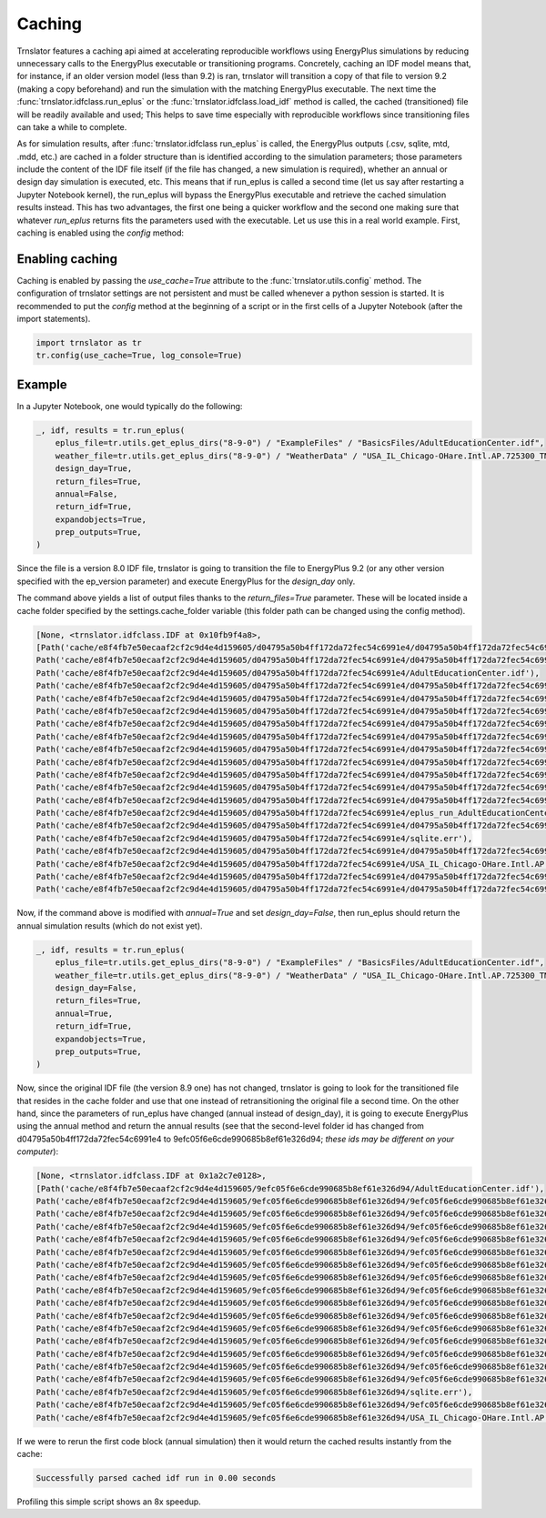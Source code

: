 Caching
=======

Trnslator features a caching api aimed at accelerating reproducible workflows using EnergyPlus simulations by reducing
unnecessary calls to the EnergyPlus executable or transitioning programs. Concretely, caching an IDF model means that,
for instance, if an older version model (less than 9.2) is ran, trnslator will transition a copy of that file to
version 9.2 (making a copy beforehand) and run the simulation with the matching EnergyPlus executable. The next time the
:func:`trnslator.idfclass.run_eplus` or the :func:`trnslator.idfclass.load_idf` method is called, the cached
(transitioned) file will be readily available and used; This helps to save time especially with reproducible workflows
since transitioning files can take a while to complete.

As for simulation results, after :func:`trnslator.idfclass run_eplus` is called, the EnergyPlus outputs (.csv, sqlite,
mtd, .mdd, etc.) are cached in a folder structure than is identified according to the simulation parameters; those
parameters include the content of the IDF file itself (if the file has changed, a new simulation is required), whether
an annual or design day simulation is executed, etc. This means that if run_eplus is called a second time (let us say
after restarting a Jupyter Notebook kernel), the run_eplus will bypass the EnergyPlus executable and retrieve the cached
simulation results instead. This has two advantages, the first one being a quicker workflow and the second one making
sure that whatever `run_eplus` returns fits the parameters used with the executable. Let us use this in a real world
example. First, caching is enabled using the `config` method:

Enabling caching
----------------

Caching is enabled by passing the `use_cache=True` attribute to the :func:`trnslator.utils.config` method. The
configuration of trnslator settings are not persistent and must be called whenever a python session is started. It is
recommended to put the `config` method at the beginning of a script or in the first cells of a Jupyter Notebook
(after the import statements).

.. code-block:: python

    import trnslator as tr
    tr.config(use_cache=True, log_console=True)

Example
-------

In a Jupyter Notebook, one would typically do the following:

.. code-block:: python

    _, idf, results = tr.run_eplus(
        eplus_file=tr.utils.get_eplus_dirs("8-9-0") / "ExampleFiles" / "BasicsFiles/AdultEducationCenter.idf",
        weather_file=tr.utils.get_eplus_dirs("8-9-0") / "WeatherData" / "USA_IL_Chicago-OHare.Intl.AP.725300_TMY3.epw",
        design_day=True,
        return_files=True,
        annual=False,
        return_idf=True,
        expandobjects=True,
        prep_outputs=True,
    )

Since the file is a version 8.0 IDF file, trnslator is going to transition the file to EnergyPlus 9.2 (or any other
version specified with the ep_version parameter) and execute EnergyPlus for the `design_day` only.

The command above yields a list of output files thanks to the `return_files=True` parameter. These will be located
inside a cache folder specified by the settings.cache_folder variable (this folder path can be changed using the config
method).

.. code-block:: python

    [None, <trnslator.idfclass.IDF at 0x10fb9f4a8>,
    [Path('cache/e8f4fb7e50ecaaf2cf2c9d4e4d159605/d04795a50b4ff172da72fec54c6991e4/d04795a50b4ff172da72fec54c6991e4tbl.csv'),
    Path('cache/e8f4fb7e50ecaaf2cf2c9d4e4d159605/d04795a50b4ff172da72fec54c6991e4/d04795a50b4ff172da72fec54c6991e4out.end'),
    Path('cache/e8f4fb7e50ecaaf2cf2c9d4e4d159605/d04795a50b4ff172da72fec54c6991e4/AdultEducationCenter.idf'),
    Path('cache/e8f4fb7e50ecaaf2cf2c9d4e4d159605/d04795a50b4ff172da72fec54c6991e4/d04795a50b4ff172da72fec54c6991e4out.dxf'),
    Path('cache/e8f4fb7e50ecaaf2cf2c9d4e4d159605/d04795a50b4ff172da72fec54c6991e4/d04795a50b4ff172da72fec54c6991e4out.eso'),
    Path('cache/e8f4fb7e50ecaaf2cf2c9d4e4d159605/d04795a50b4ff172da72fec54c6991e4/d04795a50b4ff172da72fec54c6991e4out.mtd'),
    Path('cache/e8f4fb7e50ecaaf2cf2c9d4e4d159605/d04795a50b4ff172da72fec54c6991e4/d04795a50b4ff172da72fec54c6991e4out.bnd'),
    Path('cache/e8f4fb7e50ecaaf2cf2c9d4e4d159605/d04795a50b4ff172da72fec54c6991e4/d04795a50b4ff172da72fec54c6991e4out.sql'),
    Path('cache/e8f4fb7e50ecaaf2cf2c9d4e4d159605/d04795a50b4ff172da72fec54c6991e4/d04795a50b4ff172da72fec54c6991e4out.mdd'),
    Path('cache/e8f4fb7e50ecaaf2cf2c9d4e4d159605/d04795a50b4ff172da72fec54c6991e4/d04795a50b4ff172da72fec54c6991e4tbl.htm'),
    Path('cache/e8f4fb7e50ecaaf2cf2c9d4e4d159605/d04795a50b4ff172da72fec54c6991e4/d04795a50b4ff172da72fec54c6991e4out.shd'),
    Path('cache/e8f4fb7e50ecaaf2cf2c9d4e4d159605/d04795a50b4ff172da72fec54c6991e4/d04795a50b4ff172da72fec54c6991e4out.expidf'),
    Path('cache/e8f4fb7e50ecaaf2cf2c9d4e4d159605/d04795a50b4ff172da72fec54c6991e4/d04795a50b4ff172da72fec54c6991e4out.err'),
    Path('cache/e8f4fb7e50ecaaf2cf2c9d4e4d159605/d04795a50b4ff172da72fec54c6991e4/eplus_run_AdultEducationCenter.idf_2020_02_27.log'),
    Path('cache/e8f4fb7e50ecaaf2cf2c9d4e4d159605/d04795a50b4ff172da72fec54c6991e4/d04795a50b4ff172da72fec54c6991e4out.mtr'),
    Path('cache/e8f4fb7e50ecaaf2cf2c9d4e4d159605/d04795a50b4ff172da72fec54c6991e4/sqlite.err'),
    Path('cache/e8f4fb7e50ecaaf2cf2c9d4e4d159605/d04795a50b4ff172da72fec54c6991e4/d04795a50b4ff172da72fec54c6991e4out.audit'),
    Path('cache/e8f4fb7e50ecaaf2cf2c9d4e4d159605/d04795a50b4ff172da72fec54c6991e4/USA_IL_Chicago-OHare.Intl.AP.725300_TMY3.epw'),
    Path('cache/e8f4fb7e50ecaaf2cf2c9d4e4d159605/d04795a50b4ff172da72fec54c6991e4/d04795a50b4ff172da72fec54c6991e4out.eio'),
    Path('cache/e8f4fb7e50ecaaf2cf2c9d4e4d159605/d04795a50b4ff172da72fec54c6991e4/d04795a50b4ff172da72fec54c6991e4out.rdd')]]

Now, if the command above is modified with `annual=True` and set `design_day=False`, then run_eplus should return the
annual simulation results (which do not exist yet).

.. code-block:: python

    _, idf, results = tr.run_eplus(
        eplus_file=tr.utils.get_eplus_dirs("8-9-0") / "ExampleFiles" / "BasicsFiles/AdultEducationCenter.idf",
        weather_file=tr.utils.get_eplus_dirs("8-9-0") / "WeatherData" / "USA_IL_Chicago-OHare.Intl.AP.725300_TMY3.epw",
        design_day=False,
        return_files=True,
        annual=True,
        return_idf=True,
        expandobjects=True,
        prep_outputs=True,
    )

Now, since the original IDF file (the version 8.9 one) has not changed, trnslator is going to look for the transitioned
file that resides in the cache folder and use that one instead of retransitioning the original file a second time. On
the other hand, since the parameters of run_eplus have changed (annual instead of design_day), it is going to execute
EnergyPlus using the annual method and return the annual results (see that the second-level folder id has changed from
d04795a50b4ff172da72fec54c6991e4 to 9efc05f6e6cde990685b8ef61e326d94; *these ids may be different on your computer*):

.. code-block:: python

    [None, <trnslator.idfclass.IDF at 0x1a2c7e0128>,
    [Path('cache/e8f4fb7e50ecaaf2cf2c9d4e4d159605/9efc05f6e6cde990685b8ef61e326d94/AdultEducationCenter.idf'),
    Path('cache/e8f4fb7e50ecaaf2cf2c9d4e4d159605/9efc05f6e6cde990685b8ef61e326d94/9efc05f6e6cde990685b8ef61e326d94out.mdd'),
    Path('cache/e8f4fb7e50ecaaf2cf2c9d4e4d159605/9efc05f6e6cde990685b8ef61e326d94/9efc05f6e6cde990685b8ef61e326d94out.shd'),
    Path('cache/e8f4fb7e50ecaaf2cf2c9d4e4d159605/9efc05f6e6cde990685b8ef61e326d94/9efc05f6e6cde990685b8ef61e326d94tbl.htm'),
    Path('cache/e8f4fb7e50ecaaf2cf2c9d4e4d159605/9efc05f6e6cde990685b8ef61e326d94/9efc05f6e6cde990685b8ef61e326d94out.audit'),
    Path('cache/e8f4fb7e50ecaaf2cf2c9d4e4d159605/9efc05f6e6cde990685b8ef61e326d94/9efc05f6e6cde990685b8ef61e326d94out.mtr'),
    Path('cache/e8f4fb7e50ecaaf2cf2c9d4e4d159605/9efc05f6e6cde990685b8ef61e326d94/9efc05f6e6cde990685b8ef61e326d94out.err'),
    Path('cache/e8f4fb7e50ecaaf2cf2c9d4e4d159605/9efc05f6e6cde990685b8ef61e326d94/9efc05f6e6cde990685b8ef61e326d94out.rdd'),
    Path('cache/e8f4fb7e50ecaaf2cf2c9d4e4d159605/9efc05f6e6cde990685b8ef61e326d94/9efc05f6e6cde990685b8ef61e326d94out.expidf'),
    Path('cache/e8f4fb7e50ecaaf2cf2c9d4e4d159605/9efc05f6e6cde990685b8ef61e326d94/9efc05f6e6cde990685b8ef61e326d94out.eio'),
    Path('cache/e8f4fb7e50ecaaf2cf2c9d4e4d159605/9efc05f6e6cde990685b8ef61e326d94/9efc05f6e6cde990685b8ef61e326d94out.dxf'),
    Path('cache/e8f4fb7e50ecaaf2cf2c9d4e4d159605/9efc05f6e6cde990685b8ef61e326d94/9efc05f6e6cde990685b8ef61e326d94out.end'),
    Path('cache/e8f4fb7e50ecaaf2cf2c9d4e4d159605/9efc05f6e6cde990685b8ef61e326d94/9efc05f6e6cde990685b8ef61e326d94tbl.csv'),
    Path('cache/e8f4fb7e50ecaaf2cf2c9d4e4d159605/9efc05f6e6cde990685b8ef61e326d94/9efc05f6e6cde990685b8ef61e326d94out.eso'),
    Path('cache/e8f4fb7e50ecaaf2cf2c9d4e4d159605/9efc05f6e6cde990685b8ef61e326d94/9efc05f6e6cde990685b8ef61e326d94out.bnd'),
    Path('cache/e8f4fb7e50ecaaf2cf2c9d4e4d159605/9efc05f6e6cde990685b8ef61e326d94/9efc05f6e6cde990685b8ef61e326d94out.mtd'),
    Path('cache/e8f4fb7e50ecaaf2cf2c9d4e4d159605/9efc05f6e6cde990685b8ef61e326d94/sqlite.err'),
    Path('cache/e8f4fb7e50ecaaf2cf2c9d4e4d159605/9efc05f6e6cde990685b8ef61e326d94/9efc05f6e6cde990685b8ef61e326d94out.sql'),
    Path('cache/e8f4fb7e50ecaaf2cf2c9d4e4d159605/9efc05f6e6cde990685b8ef61e326d94/USA_IL_Chicago-OHare.Intl.AP.725300_TMY3.epw')]]

If we were to rerun the first code block (annual simulation) then it would return the cached results instantly from
the cache:

.. code-block:: shell

    Successfully parsed cached idf run in 0.00 seconds

Profiling this simple script shows an 8x speedup.
